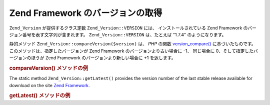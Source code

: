 .. EN-Revision: none
.. _zend.version.reading:

Zend Framework のバージョンの取得
========================

``Zend_Version`` が提供するクラス定数 ``Zend_Version::VERSION`` には、
インストールされている Zend Framework のバージョン番号を表す文字列が含まれます。
``Zend_Version::VERSION`` は、たとえば "1.7.4" のようになります。

静的メソッド ``Zend_Version::compareVersion($version)`` は、 *PHP* の関数 `version_compare()`_
に基づいたものです。このメソッドは、指定したバージョンが Zend Framework
のバージョンより古い場合に -1、 同じ場合に 0、そして指定したバージョンのほうが
Zend Framework のバージョンより新しい場合に +1 を返します。

.. _zend.version.reading.example:

.. rubric:: compareVersion() メソッドの例

.. code-block:: php
   :linenos:

   // -1、0 あるいは 1 を返します
   $cmp = Zend_Version::compareVersion('2.0.0');

The static method ``Zend_Version::getLatest()`` provides the version number of the last stable release available
for download on the site `Zend Framework`_.

.. _zend.version.latest.example:

.. rubric:: getLatest() メソッドの例

.. code-block:: php
   :linenos:

   // 1.11.0 またはそれ以降のバージョンを返します
   echo Zend_Version::getLatest();



.. _`version_compare()`: http://php.net/version_compare
.. _`Zend Framework`: http://framework.zend.com/download/latest
